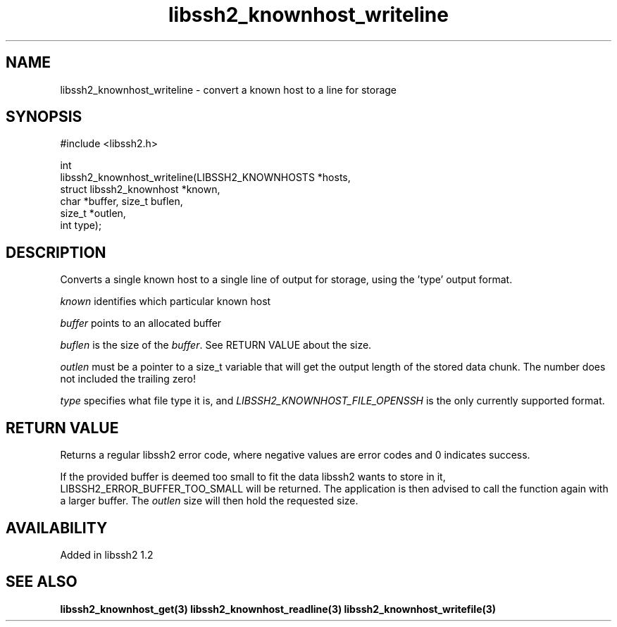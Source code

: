 .\"
.\" Copyright (c) 2009 by Daniel Stenberg
.\"
.TH libssh2_knownhost_writeline 3 "28 May 2009" "libssh2 1.2" "libssh2 manual"
.SH NAME
libssh2_knownhost_writeline - convert a known host to a line for storage
.SH SYNOPSIS
.nf
#include <libssh2.h>

int
libssh2_knownhost_writeline(LIBSSH2_KNOWNHOSTS *hosts,
                            struct libssh2_knownhost *known,
                            char *buffer, size_t buflen,
                            size_t *outlen,
                            int type);
.fi
.SH DESCRIPTION
Converts a single known host to a single line of output for storage, using
the 'type' output format.

\fIknown\fP identifies which particular known host

\fIbuffer\fP points to an allocated buffer

\fIbuflen\fP is the size of the \fIbuffer\fP. See RETURN VALUE about the size.

\fIoutlen\fP must be a pointer to a size_t variable that will get the output
length of the stored data chunk. The number does not included the trailing
zero!

\fItype\fP specifies what file type it is, and
\fILIBSSH2_KNOWNHOST_FILE_OPENSSH\fP is the only currently supported
format.
.SH RETURN VALUE
Returns a regular libssh2 error code, where negative values are error codes
and 0 indicates success.

If the provided buffer is deemed too small to fit the data libssh2 wants to
store in it, LIBSSH2_ERROR_BUFFER_TOO_SMALL will be returned. The application
is then advised to call the function again with a larger buffer. The
\fIoutlen\fP size will then hold the requested size.
.SH AVAILABILITY
Added in libssh2 1.2
.SH SEE ALSO
.BR libssh2_knownhost_get(3)
.BR libssh2_knownhost_readline(3)
.BR libssh2_knownhost_writefile(3)
